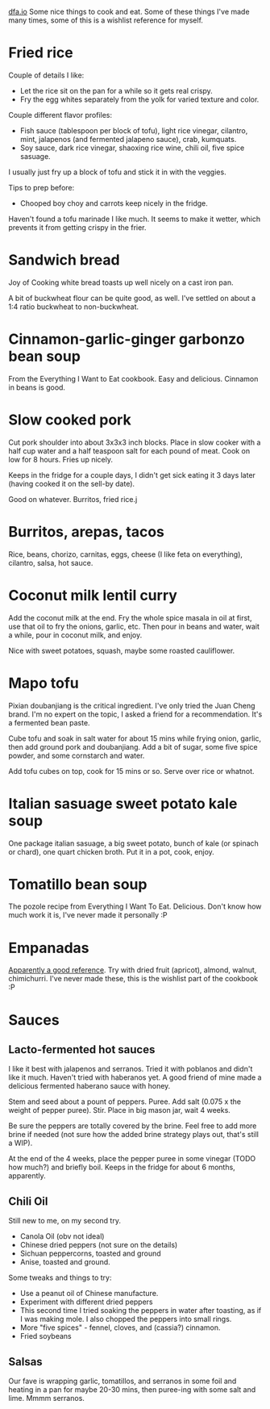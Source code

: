 #+HTML_HEAD: <link rel="stylesheet" type="text/css" href="no.css" />
#+OPTIONS: num:nil
#+OPTIONS: html-postamble:nil
[[file:index.html][dfa.io]]
Some nice things to cook and eat. Some of these things I've made many
times, some of this is a wishlist reference for myself.
* Fried rice
Couple of details I like:

- Let the rice sit on the pan for a while so it gets real crispy.
- Fry the egg whites separately from the yolk for varied texture and color.
  
Couple different flavor profiles:

- Fish sauce (tablespoon per block of tofu), light rice vinegar,
  cilantro, mint, jalapenos (and fermented jalapeno sauce), crab,
  kumquats.
- Soy sauce, dark rice vinegar, shaoxing rice wine, chili oil, five
  spice sasuage.
  
I usually just fry up a block of tofu and stick it in with the veggies.

Tips to prep before:

- Chooped boy choy and carrots keep nicely in the fridge.

Haven't found a tofu marinade I like much. It seems to make it wetter,
which prevents it from getting crispy in the frier. 

* Sandwich bread
Joy of Cooking white bread toasts up well nicely on a cast iron pan.

A bit of buckwheat flour can be quite good, as well. I've settled on
about a 1:4 ratio buckwheat to non-buckwheat.

* Cinnamon-garlic-ginger garbonzo bean soup
From the Everything I Want to Eat cookbook. Easy and
delicious. Cinnamon in beans is good.

* Slow cooked pork
Cut pork shoulder into about 3x3x3 inch blocks. Place in slow cooker
with a half cup water and a half teaspoon salt for each pound of
meat. Cook on low for 8 hours. Fries up nicely.

Keeps in the fridge for a couple days, I didn't get sick eating it 3
days later (having cooked it on the sell-by date).

Good on whatever. Burritos, fried rice.j

* Burritos, arepas, tacos
Rice, beans, chorizo, carnitas, eggs, cheese (I like feta on
everything), cilantro, salsa, hot sauce.
* Coconut milk lentil curry
Add the coconut milk at the end. Fry the whole spice masala in oil at
first, use that oil to fry the onions, garlic, etc. Then pour in beans
and water, wait a while, pour in coconut milk, and enjoy.

Nice with sweet potatoes, squash, maybe some roasted cauliflower.

* Mapo tofu
Pixian doubanjiang is the critical ingredient. I've only tried the
Juan Cheng brand. I'm no expert on the topic, I asked a friend for a
recommendation. It's a fermented bean paste.

Cube tofu and soak in salt water for about 15 mins while frying onion,
garlic, then add ground pork and doubanjiang. Add a bit of sugar, some
five spice powder, and some cornstarch and water.

Add tofu cubes on top, cook for 15 mins or so. Serve over rice or
whatnot.

* Italian sasuage sweet potato kale soup
One package italian sasuage, a big sweet potato, bunch of kale (or
spinach or chard), one quart chicken broth. Put it in a pot, cook, enjoy.

* Tomatillo bean soup
The pozole recipe from Everything I Want To Eat. Delicious. Don't know
how much work it is, I've never made it personally :P

* Empanadas
[[https://www.laylita.com/recipes/beef-empanadas/][Apparently a good reference]]. Try with dried fruit (apricot), almond,
walnut, chimichurri. I've never made these, this is the wishlist part
of the cookbook :P

* Sauces
** Lacto-fermented hot sauces
I like it best with jalapenos and serranos. Tried it with poblanos and
didn't like it much. Haven't tried with haberanos yet. A good friend
of mine made a delicious fermented haberano sauce with honey.

Stem and seed about a pount of peppers. Puree. Add salt (0.075 x the
weight of pepper puree). Stir. Place in big mason jar, wait 4 weeks.

Be sure the peppers are totally covered by the brine. Feel free to add
more brine if needed (not sure how the added brine strategy plays out,
that's still a WIP).

At the end of the 4 weeks, place the pepper puree in some vinegar
(TODO how much?) and briefly boil. Keeps in the fridge for about 6
months, apparently.

** Chili Oil
Still new to me, on my second try.

- Canola Oil (obv not ideal)
- Chinese dried peppers (not sure on the details)
- Sichuan peppercorns, toasted and ground
- Anise, toasted and ground.
  
Some tweaks and things to try:

- Use a peanut oil of Chinese manufacture.
- Experiment with different dried peppers
- This second time I tried soaking the peppers in water after
  toasting, as if I was making mole. I also chopped the peppers into
  small rings.
- More "five spices" - fennel, cloves, and (cassia?) cinnamon.
- Fried soybeans

** Salsas
Our fave is wrapping garlic, tomatillos, and serranos in some foil and
heating in a pan for maybe 20-30 mins, then puree-ing with some salt
and lime. Mmmm serranos.
